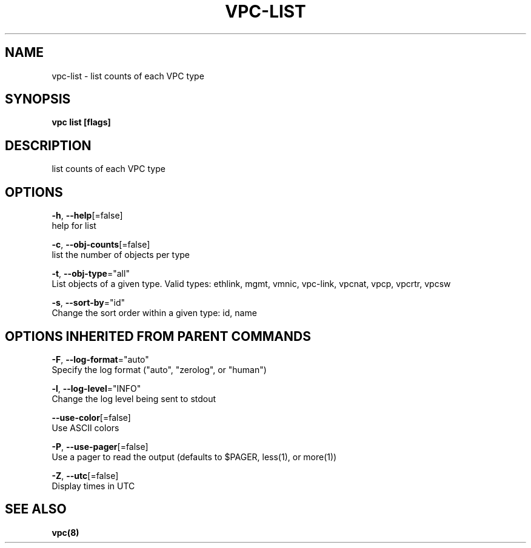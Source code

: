 .TH "VPC\-LIST" "8" "Mar 2018" "vpc 0.0.1" "vpc" 
.nh
.ad l


.SH NAME
.PP
vpc\-list \- list counts of each VPC type


.SH SYNOPSIS
.PP
\fBvpc list [flags]\fP


.SH DESCRIPTION
.PP
list counts of each VPC type


.SH OPTIONS
.PP
\fB\-h\fP, \fB\-\-help\fP[=false]
    help for list

.PP
\fB\-c\fP, \fB\-\-obj\-counts\fP[=false]
    list the number of objects per type

.PP
\fB\-t\fP, \fB\-\-obj\-type\fP="all"
    List objects of a given type. Valid types: ethlink, mgmt, vmnic, vpc\-link, vpcnat, vpcp, vpcrtr, vpcsw

.PP
\fB\-s\fP, \fB\-\-sort\-by\fP="id"
    Change the sort order within a given type: id, name


.SH OPTIONS INHERITED FROM PARENT COMMANDS
.PP
\fB\-F\fP, \fB\-\-log\-format\fP="auto"
    Specify the log format ("auto", "zerolog", or "human")

.PP
\fB\-l\fP, \fB\-\-log\-level\fP="INFO"
    Change the log level being sent to stdout

.PP
\fB\-\-use\-color\fP[=false]
    Use ASCII colors

.PP
\fB\-P\fP, \fB\-\-use\-pager\fP[=false]
    Use a pager to read the output (defaults to $PAGER, less(1), or more(1))

.PP
\fB\-Z\fP, \fB\-\-utc\fP[=false]
    Display times in UTC


.SH SEE ALSO
.PP
\fBvpc(8)\fP
